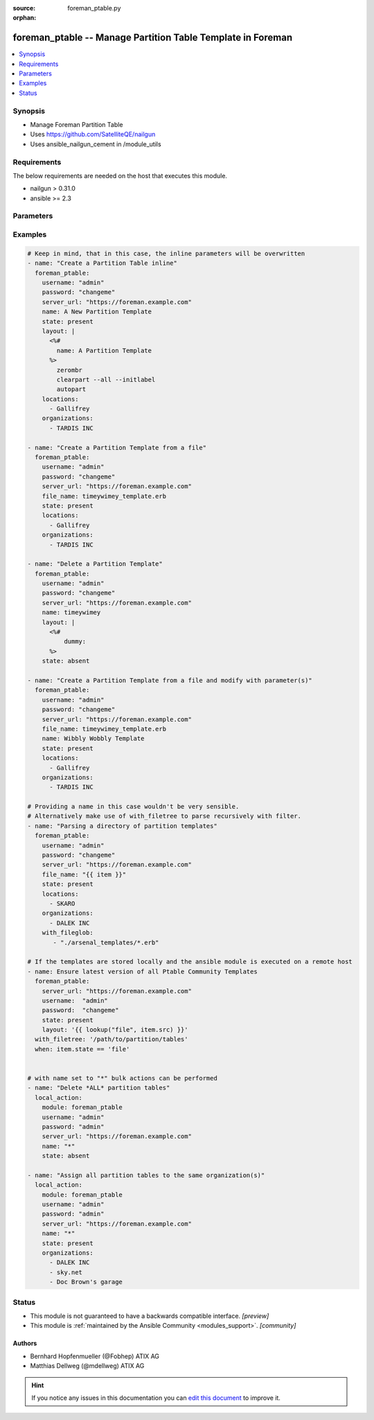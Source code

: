 :source: foreman_ptable.py

:orphan:

.. _foreman_ptable_module:


foreman_ptable -- Manage Partition Table Template in Foreman
++++++++++++++++++++++++++++++++++++++++++++++++++++++++++++

.. versionadded:: 2.4

.. contents::
   :local:
   :depth: 1


Synopsis
--------
- Manage Foreman Partition Table
- Uses https://github.com/SatelliteQE/nailgun
- Uses ansible_nailgun_cement in /module_utils



Requirements
------------
The below requirements are needed on the host that executes this module.

- nailgun > 0.31.0
- ansible >= 2.3


Parameters
----------

.. raw:: html

    <table  border=0 cellpadding=0 class="documentation-table">
        <tr>
            <th colspan="1">Parameter</th>
            <th>Choices/<font color="blue">Defaults</font></th>
                        <th width="100%">Comments</th>
        </tr>
                    <tr>
                                                                <td colspan="1">
                    <b>file_name</b>
                    <div style="font-size: small">
                        <span style="color: purple">path</span>
                                            </div>
                                    </td>
                                <td>
                                                                                                                                                            </td>
                                                                <td>
                                                                        <div>The path of a template file, that shall be imported.
    Either this or layout is required as a source for
    the Partition Template &quot;content&quot;.</div>
                                                                                </td>
            </tr>
                                <tr>
                                                                <td colspan="1">
                    <b>layout</b>
                    <div style="font-size: small">
                        <span style="color: purple">-</span>
                                            </div>
                                    </td>
                                <td>
                                                                                                                                                            </td>
                                                                <td>
                                                                        <div>The content of the Partitioning Table Template, either this or file_name
    is required as a source for the Partition Template &quot;content&quot;.</div>
                                                                                </td>
            </tr>
                                <tr>
                                                                <td colspan="1">
                    <b>locations</b>
                    <div style="font-size: small">
                        <span style="color: purple">list</span>
                                            </div>
                                    </td>
                                <td>
                                                                                                                                                            </td>
                                                                <td>
                                                                        <div>The locations the template should be assigend to</div>
                                                                                </td>
            </tr>
                                <tr>
                                                                <td colspan="1">
                    <b>locked</b>
                    <div style="font-size: small">
                        <span style="color: purple">boolean</span>
                                            </div>
                                    </td>
                                <td>
                                                                                                                                                                        <ul style="margin: 0; padding: 0"><b>Choices:</b>
                                                                                                                                                                <li>no</li>
                                                                                                                                                                                                <li>yes</li>
                                                                                    </ul>
                                                                            </td>
                                                                <td>
                                                                        <div>Determines whether the template shall be locked</div>
                                                                                </td>
            </tr>
                                <tr>
                                                                <td colspan="1">
                    <b>name</b>
                    <div style="font-size: small">
                        <span style="color: purple">-</span>
                                            </div>
                                    </td>
                                <td>
                                                                                                                                                            </td>
                                                                <td>
                                                                        <div>The name a template should be assigned with in Foreman.
    A name must be provided.
    Possible sources are, ordererd by preference:
    The &quot;name&quot; parameter, config header (inline or in a file),
    basename of a file.
    The special name &quot;*&quot; (only possible as parameter) is used
    to perform bulk actions (modify, delete) on all existing partition tables.</div>
                                                                                </td>
            </tr>
                                <tr>
                                                                <td colspan="1">
                    <b>organizations</b>
                    <div style="font-size: small">
                        <span style="color: purple">list</span>
                                            </div>
                                    </td>
                                <td>
                                                                                                                                                            </td>
                                                                <td>
                                                                        <div>The organizations the template shall be assigned to</div>
                                                                                </td>
            </tr>
                                <tr>
                                                                <td colspan="1">
                    <b>os_family</b>
                    <div style="font-size: small">
                        <span style="color: purple">-</span>
                                            </div>
                                    </td>
                                <td>
                                                                                                                            <ul style="margin: 0; padding: 0"><b>Choices:</b>
                                                                                                                                                                <li>AIX</li>
                                                                                                                                                                                                <li>Altlinux</li>
                                                                                                                                                                                                <li>Archlinux</li>
                                                                                                                                                                                                <li>Debian</li>
                                                                                                                                                                                                <li>Freebsd</li>
                                                                                                                                                                                                <li>Gentoo</li>
                                                                                                                                                                                                <li>Junos</li>
                                                                                                                                                                                                <li>Redhat</li>
                                                                                                                                                                                                <li>Solaris</li>
                                                                                                                                                                                                <li>Suse</li>
                                                                                                                                                                                                <li>Windows</li>
                                                                                    </ul>
                                                                            </td>
                                                                <td>
                                                                        <div>The OS family the template shall be assigned with.</div>
                                                                                </td>
            </tr>
                                <tr>
                                                                <td colspan="1">
                    <b>password</b>
                    <div style="font-size: small">
                        <span style="color: purple">-</span>
                         / <span style="color: red">required</span>                    </div>
                                    </td>
                                <td>
                                                                                                                                                            </td>
                                                                <td>
                                                                        <div>Password for user accessing Foreman server</div>
                                                                                </td>
            </tr>
                                <tr>
                                                                <td colspan="1">
                    <b>server_url</b>
                    <div style="font-size: small">
                        <span style="color: purple">-</span>
                         / <span style="color: red">required</span>                    </div>
                                    </td>
                                <td>
                                                                                                                                                            </td>
                                                                <td>
                                                                        <div>URL of Foreman server</div>
                                                                                </td>
            </tr>
                                <tr>
                                                                <td colspan="1">
                    <b>state</b>
                    <div style="font-size: small">
                        <span style="color: purple">-</span>
                                            </div>
                                    </td>
                                <td>
                                                                                                                            <ul style="margin: 0; padding: 0"><b>Choices:</b>
                                                                                                                                                                <li>absent</li>
                                                                                                                                                                                                <li><div style="color: blue"><b>present</b>&nbsp;&larr;</div></li>
                                                                                                                                                                                                <li>present_with_defaults</li>
                                                                                    </ul>
                                                                            </td>
                                                                <td>
                                                                        <div>The state the template should be in.</div>
                                                                                </td>
            </tr>
                                <tr>
                                                                <td colspan="1">
                    <b>username</b>
                    <div style="font-size: small">
                        <span style="color: purple">-</span>
                         / <span style="color: red">required</span>                    </div>
                                    </td>
                                <td>
                                                                                                                                                            </td>
                                                                <td>
                                                                        <div>Username on Foreman server</div>
                                                                                </td>
            </tr>
                                <tr>
                                                                <td colspan="1">
                    <b>verify_ssl</b>
                    <div style="font-size: small">
                        <span style="color: purple">boolean</span>
                                            </div>
                                    </td>
                                <td>
                                                                                                                                                                                                                    <ul style="margin: 0; padding: 0"><b>Choices:</b>
                                                                                                                                                                <li>no</li>
                                                                                                                                                                                                <li><div style="color: blue"><b>yes</b>&nbsp;&larr;</div></li>
                                                                                    </ul>
                                                                            </td>
                                                                <td>
                                                                        <div>Verify SSL of the Foreman server</div>
                                                                                </td>
            </tr>
                        </table>
    <br/>




Examples
--------

.. code-block:: yaml+jinja

    

    # Keep in mind, that in this case, the inline parameters will be overwritten
    - name: "Create a Partition Table inline"
      foreman_ptable:
        username: "admin"
        password: "changeme"
        server_url: "https://foreman.example.com"
        name: A New Partition Template
        state: present
        layout: |
          <%#
            name: A Partition Template
          %>
            zerombr
            clearpart --all --initlabel
            autopart
        locations:
          - Gallifrey
        organizations:
          - TARDIS INC

    - name: "Create a Partition Template from a file"
      foreman_ptable:
        username: "admin"
        password: "changeme"
        server_url: "https://foreman.example.com"
        file_name: timeywimey_template.erb
        state: present
        locations:
          - Gallifrey
        organizations:
          - TARDIS INC

    - name: "Delete a Partition Template"
      foreman_ptable:
        username: "admin"
        password: "changeme"
        server_url: "https://foreman.example.com"
        name: timeywimey
        layout: |
          <%#
              dummy:
          %>
        state: absent

    - name: "Create a Partition Template from a file and modify with parameter(s)"
      foreman_ptable:
        username: "admin"
        password: "changeme"
        server_url: "https://foreman.example.com"
        file_name: timeywimey_template.erb
        name: Wibbly Wobbly Template
        state: present
        locations:
          - Gallifrey
        organizations:
          - TARDIS INC

    # Providing a name in this case wouldn't be very sensible.
    # Alternatively make use of with_filetree to parse recursively with filter.
    - name: "Parsing a directory of partition templates"
      foreman_ptable:
        username: "admin"
        password: "changeme"
        server_url: "https://foreman.example.com"
        file_name: "{{ item }}"
        state: present
        locations:
          - SKARO
        organizations:
          - DALEK INC
        with_fileglob:
           - "./arsenal_templates/*.erb"

    # If the templates are stored locally and the ansible module is executed on a remote host
    - name: Ensure latest version of all Ptable Community Templates
      foreman_ptable:
        server_url: "https://foreman.example.com"
        username:  "admin"
        password:  "changeme"
        state: present
        layout: '{{ lookup("file", item.src) }}'
      with_filetree: '/path/to/partition/tables'
      when: item.state == 'file'


    # with name set to "*" bulk actions can be performed
    - name: "Delete *ALL* partition tables"
      local_action:
        module: foreman_ptable
        username: "admin"
        password: "admin"
        server_url: "https://foreman.example.com"
        name: "*"
        state: absent

    - name: "Assign all partition tables to the same organization(s)"
      local_action:
        module: foreman_ptable
        username: "admin"
        password: "admin"
        server_url: "https://foreman.example.com"
        name: "*"
        state: present
        organizations:
          - DALEK INC
          - sky.net
          - Doc Brown's garage






Status
------




- This module is not guaranteed to have a backwards compatible interface. *[preview]*


- This module is :ref:`maintained by the Ansible Community <modules_support>`. *[community]*





Authors
~~~~~~~

- Bernhard Hopfenmueller (@Fobhep) ATIX AG
- Matthias Dellweg (@mdellweg) ATIX AG


.. hint::
    If you notice any issues in this documentation you can `edit this document <https://github.com/theforeman/foreman-ansible-modules/edit/master/modules/foreman_ptable.py?description=%3C!---%20Your%20description%20here%20--%3E%0A%0A%2Blabel:%20docsite_pr>`_ to improve it.
